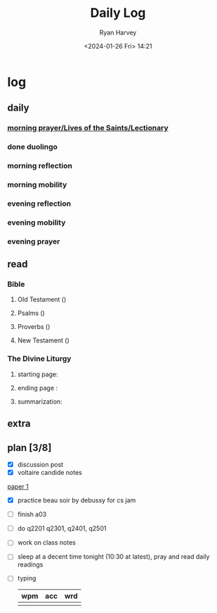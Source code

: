 #+title: Daily Log
#+author: Ryan Harvey
#+date: <2024-01-26 Fri> 14:21
* log 
** daily
*** [[https://goarch.org][morning prayer/Lives of the Saints/Lectionary]]
*** done duolingo
*** morning reflection
*** morning mobility
*** evening reflection
*** evening mobility
*** evening prayer
** read
*** Bible 
**** Old Testament ()
**** Psalms ()
**** Proverbs ()
**** New Testament ()
*** The Divine Liturgy
**** starting page: 
**** ending page  : 
**** summarization: 
** extra
** plan [3/8]
- [X] discussion post
- [X] voltaire candide notes
[[id:80806e7c-5b78-4b43-b62e-d25e1009b412][paper 1]]
- [X] practice beau soir by debussy for cs jam
- [ ] finish a03
- [ ] do q2201 q2301, q2401, q2501
- [ ] work on class notes
- [ ] sleep at a decent time tonight (10:30 at latest), pray and read daily readings
- [ ] typing
  | wpm | acc | wrd |
  |-----+-----+-----|
  |     |     |     |

